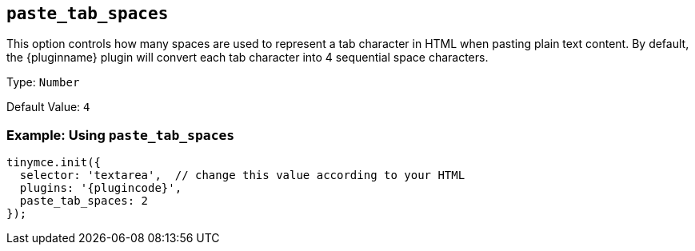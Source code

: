 [[paste_tab_spaces]]
== `+paste_tab_spaces+`

This option controls how many spaces are used to represent a tab character in HTML when pasting plain text content. By default, the {pluginname} plugin will convert each tab character into 4 sequential space characters.

Type: `+Number+`

Default Value: `+4+`

=== Example: Using `+paste_tab_spaces+`

[source,js,subs="attributes+"]
----
tinymce.init({
  selector: 'textarea',  // change this value according to your HTML
  plugins: '{plugincode}',
  paste_tab_spaces: 2
});
----

